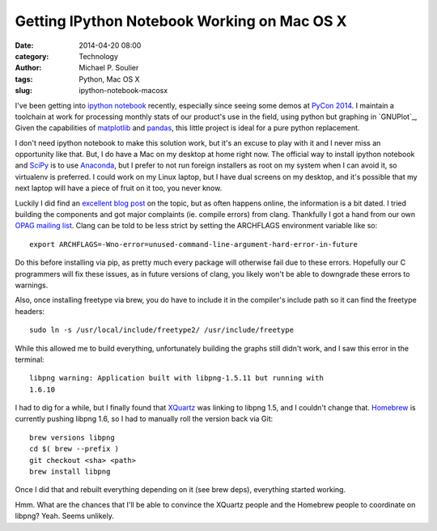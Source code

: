 Getting IPython Notebook Working on Mac OS X
============================================

:date: 2014-04-20 08:00
:category: Technology
:author: Michael P. Soulier
:tags: Python, Mac OS X
:slug: ipython-notebook-macosx

I've been getting into `ipython notebook`_ recently, especially since seeing
some demos at `PyCon 2014`_. I maintain a toolchain at work for processing
monthly stats of our product's use in the field, using python but graphing in
`GNUPlot`_, Given the capabilities of `matplotlib`_ and `pandas`_, this little
project is ideal for a pure python replacement.

I don't need ipython notebook to make this solution work, but it's an excuse
to play with it and I never miss an opportunity like that. But, I do have a
Mac on my desktop at home right now. The official way to install ipython
notebook and SciPy_ is to use `Anaconda`_, but I prefer to not run foreign
installers as root on my system when I can avoid it, so virtualenv is
preferred. I could work on my Linux laptop, but I have dual screens on my
desktop, and it's possible that my next laptop will have a piece of fruit on
it too, you never know.

Luckily I did find an `excellent blog post`_ on the topic, but as often
happens online, the information is a bit dated. I tried building the
components and got major complaints (ie. compile errors) from clang.
Thankfully I got a hand from our own `OPAG mailing list`_. Clang can be told
to be less strict by setting the ARCHFLAGS environment variable like so::

    export ARCHFLAGS=-Wno-error=unused-command-line-argument-hard-error-in-future

Do this before installing via pip, as pretty much every package will otherwise
fail due to these errors. Hopefully our C programmers will fix these issues,
as in future versions of clang, you likely won't be able to downgrade these
errors to warnings.

Also, once installing freetype via brew, you do have to include it in the
compiler's include path so it can find the freetype headers::

    sudo ln -s /usr/local/include/freetype2/ /usr/include/freetype

While this allowed me to build everything, unfortunately building the graphs
still didn't work, and I saw this error in the terminal::

    libpng warning: Application built with libpng-1.5.11 but running with
    1.6.10

I had to dig for a while, but I finally found that `XQuartz`_ was linking to
libpng 1.5, and I couldn't change that. `Homebrew`_ is currently pushing
libpng 1.6, so I had to manually roll the version back via Git::

    brew versions libpng
    cd $( brew --prefix )
    git checkout <sha> <path>
    brew install libpng

Once I did that and rebuilt everything depending on it (see brew deps),
everything started working.

Hmm. What are the chances that I'll be able to convince the XQuartz people and
the Homebrew people to coordinate on libpng? Yeah. Seems unlikely.

.. _`ipython notebook`: http://ipython.org/notebook.html
.. _`PyCon 2014`: https://us.pycon.org/2014/
.. _`matplotlib`: http://matplotlib.org/
.. _`excellent blog post`: http://www.lowindata.com/2013/installing-scientific-python-on-mac-os-x/
.. _`pandas`: http://pandas.pydata.org/
.. _SciPy: http://www.scipy.org/
.. _`Anaconda`: https://store.continuum.io/cshop/anaconda/
.. _`OPAG mailing list`: https://lists.sourceforge.net/lists/listinfo/opag-general
.. _`XQuartz`: https://xquartz.macosforge.org/landing/
.. _`Homebrew`: http://brew.sh/
